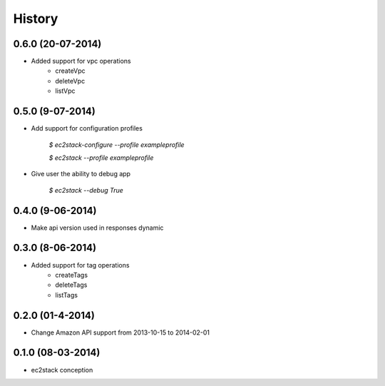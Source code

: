 History
=======

0.6.0 (20-07-2014)
__________________

* Added support for vpc operations
    * createVpc
    * deleteVpc
    * listVpc

0.5.0 (9-07-2014)
_________________

* Add support for configuration profiles

    `$ ec2stack-configure --profile exampleprofile`

    `$ ec2stack --profile exampleprofile`

* Give user the ability to debug app

    `$ ec2stack --debug True`

0.4.0 (9-06-2014)
_________________

* Make api version used in responses dynamic


0.3.0 (8-06-2014)
_________________

* Added support for tag operations
    * createTags
    * deleteTags
    * listTags

0.2.0 (01-4-2014)
_________________

* Change Amazon API support from 2013-10-15 to 2014-02-01


0.1.0 (08-03-2014)
__________________

* ec2stack conception
